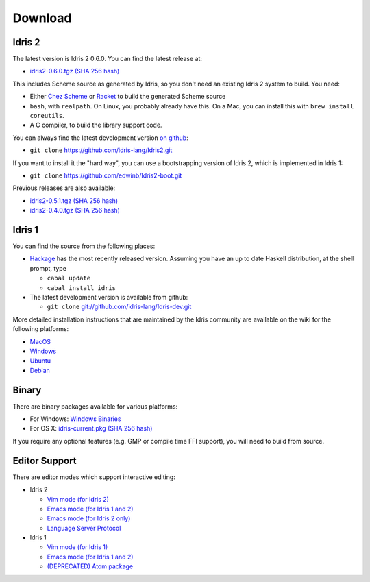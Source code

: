 Download
========

Idris 2
-------

The latest version is Idris 2 0.6.0. You can find the latest release at:

* `idris2-0.6.0.tgz <{static}../releases/idris2-0.6.0.tgz>`_ `(SHA 256 hash) <{static}../releases/idris2-0.6.0.tgz.sha256>`__

This includes Scheme source as generated by Idris, so you don't need an
existing Idris 2 system to build. You need:

* Either `Chez Scheme <https://www.scheme.com/>`_ or `Racket
  <https://racket-lang.org>`_ to build the generated Scheme source
* ``bash``, with ``realpath``. On Linux, you probably already have this. On
  a Mac, you can install this with ``brew install coreutils``.
* A C compiler, to build the library support code.

You can always find the latest development version `on github
<http://github.com/idris-lang/Idris2>`_:

+ ``git clone`` `https://github.com/idris-lang/Idris2.git <https://github.com/idris-lang/Idris2>`_

If you want to install it the "hard way", you can use a bootstrapping
version of Idris 2, which is implemented in Idris 1:

+ ``git clone`` `https://github.com/edwinb/Idris2-boot.git <https://github.com/edwinb/Idris2=boot>`_

Previous releases are also available:

* `idris2-0.5.1.tgz <{static}../releases/idris2-0.5.1.tgz>`_ `(SHA 256 hash) <{static}../releases/idris2-0.5.1.tgz.sha256>`__
* `idris2-0.4.0.tgz <{static}../releases/idris2-0.4.0.tgz>`_ `(SHA 256 hash) <{static}../releases/idris2-0.4.0.tgz.sha256>`__

Idris 1
-------

You can find the source from the following places:

* `Hackage <http://hackage.haskell.org/package/idris>`_ has the most recently
  released version. Assuming you have an up to date Haskell distribution,
  at the shell prompt, type

  + ``cabal update``
  + ``cabal install idris``
* The latest development version is available from github:

  + ``git clone`` `git://github.com/idris-lang/Idris-dev.git <https://github.com/idris-lang/Idris-dev>`_

More detailed installation instructions that are maintained by the Idris
community are available on the wiki for the following platforms:

* `MacOS <https://github.com/idris-lang/Idris-dev/wiki/Idris-on-OS-X-using-Homebrew>`_
* `Windows <https://github.com/idris-lang/Idris-dev/wiki/Idris-on-Windows>`_
* `Ubuntu <https://github.com/idris-lang/Idris-dev/wiki/Idris-on-Ubuntu>`_
* `Debian <https://github.com/idris-lang/Idris-dev/wiki/Idris-on-Debian>`_

Binary
------

There are binary packages available for various platforms:

* For Windows: `Windows Binaries <https://github.com/idris-lang/Idris-dev/wiki/Windows-Binaries>`_
* For OS X: `idris-current.pkg <http://www.idris-lang.org/pkgs/idris-current.pkg>`_ `(SHA 256 hash) <http://www.idris-lang.org/pkgs/idris-current.pkg.sha256>`__

If you require any optional features (e.g. GMP or compile time FFI support),
you will need to build from source.

Editor Support
--------------

There are editor modes which support interactive editing:

* Idris 2

  * `Vim mode (for Idris 2) <https://github.com/edwinb/idris2-vim>`_
  * `Emacs mode (for Idris 1 and 2) <https://github.com/idris-hackers/idris-mode>`_
  * `Emacs mode (for Idris 2 only) <https://github.com/idris-community/idris2-mode>`_
  * `Language Server Protocol <https://github.com/idris-community/idris2-lsp>`_

* Idris 1

  * `Vim mode (for Idris 1) <https://github.com/idris-hackers/idris-vim>`_
  * `Emacs mode (for Idris 1 and 2) <https://github.com/idris-hackers/idris-mode>`_
  * `(DEPRECATED) <https://github.blog/news-insights/product-news/sunsetting-atom/>`_ `Atom package <https://atom.io/packages/language-idris>`__
